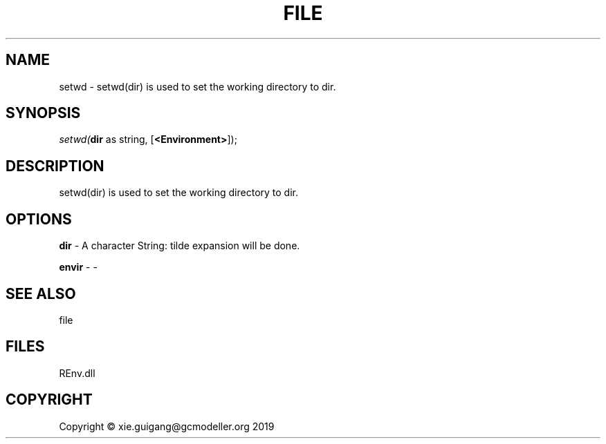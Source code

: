 .\" man page create by R# package system.
.TH FILE 1 2020-12-26 "setwd" "setwd"
.SH NAME
setwd \- setwd(dir) is used to set the working directory to dir.
.SH SYNOPSIS
\fIsetwd(\fBdir\fR as string, 
[\fB<Environment>\fR]);\fR
.SH DESCRIPTION
.PP
setwd(dir) is used to set the working directory to dir.
.PP
.SH OPTIONS
.PP
\fBdir\fB \fR\- A character String: tilde expansion will be done.
.PP
.PP
\fBenvir\fB \fR\- -
.PP
.SH SEE ALSO
file
.SH FILES
.PP
REnv.dll
.PP
.SH COPYRIGHT
Copyright © xie.guigang@gcmodeller.org 2019
